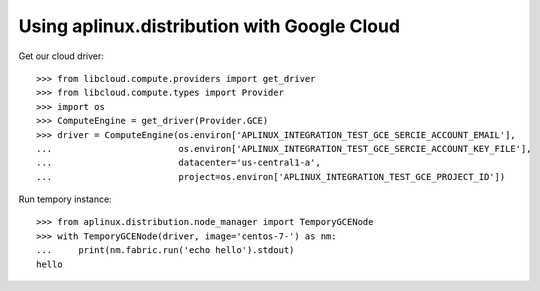============================================
Using aplinux.distribution with Google Cloud
============================================

Get our cloud driver::

    >>> from libcloud.compute.providers import get_driver
    >>> from libcloud.compute.types import Provider
    >>> import os
    >>> ComputeEngine = get_driver(Provider.GCE)
    >>> driver = ComputeEngine(os.environ['APLINUX_INTEGRATION_TEST_GCE_SERCIE_ACCOUNT_EMAIL'],
    ...                        os.environ['APLINUX_INTEGRATION_TEST_GCE_SERCIE_ACCOUNT_KEY_FILE'],
    ...                        datacenter='us-central1-a',
    ...                        project=os.environ['APLINUX_INTEGRATION_TEST_GCE_PROJECT_ID'])

Run tempory instance::

    >>> from aplinux.distribution.node_manager import TemporyGCENode
    >>> with TemporyGCENode(driver, image='centos-7-') as nm:
    ...     print(nm.fabric.run('echo hello').stdout)
    hello
